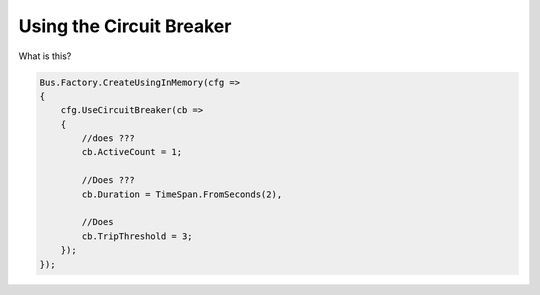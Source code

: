 Using the Circuit Breaker
"""""""""""""""""""""""""

What is this?

.. sourcecode:: csharp

    Bus.Factory.CreateUsingInMemory(cfg =>
    {
        cfg.UseCircuitBreaker(cb =>
        {
            //does ???
            cb.ActiveCount = 1;

            //Does ???
            cb.Duration = TimeSpan.FromSeconds(2),

            //Does
            cb.TripThreshold = 3;
        });
    });
